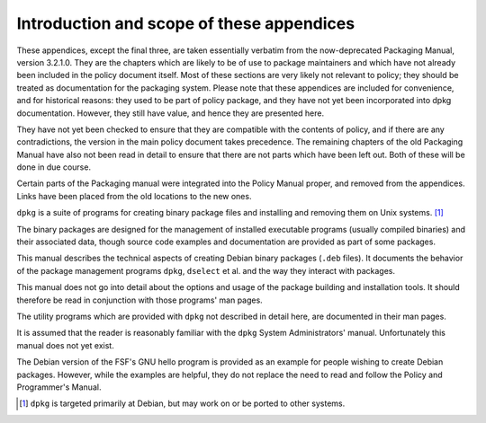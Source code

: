 Introduction and scope of these appendices
==========================================

These appendices, except the final three, are taken essentially verbatim
from the now-deprecated Packaging Manual, version 3.2.1.0. They are the
chapters which are likely to be of use to package maintainers and which
have not already been included in the policy document itself. Most of
these sections are very likely not relevant to policy; they should be
treated as documentation for the packaging system. Please note that
these appendices are included for convenience, and for historical
reasons: they used to be part of policy package, and they have not yet
been incorporated into dpkg documentation. However, they still have
value, and hence they are presented here.

They have not yet been checked to ensure that they are compatible with
the contents of policy, and if there are any contradictions, the version
in the main policy document takes precedence. The remaining chapters of
the old Packaging Manual have also not been read in detail to ensure
that there are not parts which have been left out. Both of these will be
done in due course.

Certain parts of the Packaging manual were integrated into the Policy
Manual proper, and removed from the appendices. Links have been placed
from the old locations to the new ones.

``dpkg`` is a suite of programs for creating binary package files and
installing and removing them on Unix systems.  [#]_

The binary packages are designed for the management of installed
executable programs (usually compiled binaries) and their associated
data, though source code examples and documentation are provided as part
of some packages.

This manual describes the technical aspects of creating Debian binary
packages (``.deb`` files). It documents the behavior of the package
management programs ``dpkg``, ``dselect`` et al. and the way they
interact with packages.

This manual does not go into detail about the options and usage of the
package building and installation tools. It should therefore be read in
conjunction with those programs' man pages.

The utility programs which are provided with ``dpkg`` not described in
detail here, are documented in their man pages.

It is assumed that the reader is reasonably familiar with the ``dpkg``
System Administrators' manual. Unfortunately this manual does not yet
exist.

The Debian version of the FSF's GNU hello program is provided as an
example for people wishing to create Debian packages. However, while the
examples are helpful, they do not replace the need to read and follow
the Policy and Programmer's Manual.

.. [#]
   ``dpkg`` is targeted primarily at Debian, but may work on or be
   ported to other systems.

